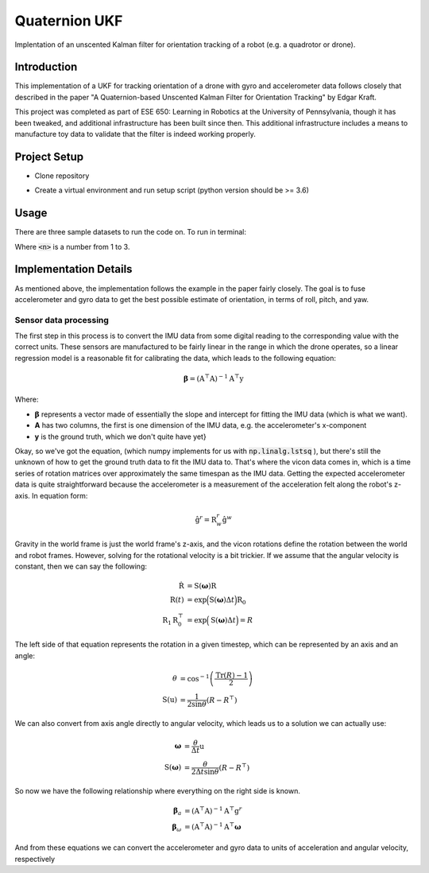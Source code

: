 Quaternion UKF
==============

Implentation of an unscented Kalman filter for orientation tracking of a robot (e.g. a quadrotor or drone).

Introduction
------------

This implementation of a UKF for tracking orientation of a drone with gyro and accelerometer data follows closely that described in the paper "A Quaternion-based Unscented Kalman Filter for Orientation Tracking" by Edgar Kraft.

This project was completed as part of ESE 650: Learning in Robotics at the University of Pennsylvania, though it has been tweaked, and additional infrastructure has been built since then. This additional infrastructure includes a means to manufacture toy data to validate that the filter is indeed working properly.

Project Setup
-------------

* Clone repository

.. code-block:: bash
    :linenos:

    git clone https://github.com/mattlisle/quaternion-ukf.git

* Create a virtual environment and run setup script (python version should be >= 3.6)

.. code-block::
    :linenos:

    virtualenv --python=/usr/bin/python /path/to/new/virtualenv
    source /path/to/new/virtualenv/bin/activate
    make install

Usage
-----

There are three sample datasets to run the code on. To run in terminal:

.. code-block:: bash
    :linenos:

    make run DATASET=<n>

Where :code:`<n>` is a number from 1 to 3.

Implementation Details
----------------------

As mentioned above, the implementation follows the example in the paper fairly closely. The goal is to fuse accelerometer and gyro data to get the best possible estimate of orientation, in terms of roll, pitch, and yaw.

Sensor data processing
^^^^^^^^^^^^^^^^^^^^^^

The first step in this process is to convert the IMU data from some digital reading to the corresponding value with the correct units. These sensors are manufactured to be fairly linear in the range in which the drone operates, so a linear regression model is a reasonable fit for calibrating the data, which leads to the following equation:

.. math::
    
    \boldsymbol{\beta} = \left(\textbf{A}^{\top}\textbf{A}\right)^{-1}\textbf{A}^{\top}\textbf{y}

Where:

* :math:`\boldsymbol{\beta}` represents a vector made of essentially the slope and intercept for fitting the IMU data (which is what we want).
* **A** has two columns, the first is one dimension of the IMU data, e.g. the accelerometer's x-component
* **y** is the ground truth, which we don't quite have yet}

Okay, so we've got the equation, (which numpy implements for us with :code:`np.linalg.lstsq` ), but there's still the unknown of how to get the ground truth data to fit the IMU data to. That's where the vicon data comes in, which is a time series of rotation matrices over approximately the same timespan as the IMU data. Getting the expected accelerometer data is quite straightforward because the accelerometer is a measurement of the acceleration felt along the robot's z-axis. In equation form:

.. math::

  \hat{\textbf{g}}^r = \textbf{R}_w^r \hat{\textbf{g}}^w

Gravity in the world frame is just the world frame's z-axis, and the vicon rotations define the rotation between the world and robot frames. However, solving for the rotational velocity is a bit trickier. If we assume that the angular velocity is constant, then we can say the following:

.. math::

  \dot{\textbf{R}} &= \textbf{S}(\boldsymbol{\omega})\textbf{R} \\
  \textbf{R}(t) &= \exp \Big( \textbf{S}(\boldsymbol{\omega}) \Delta t \Big) \textbf{R}_0 \\
  \textbf{R}_1 \textbf{R}_0^{\top} &= \exp \Big( \textbf{S}(\boldsymbol{\omega}) \Delta t \Big) = R

The left side of that equation represents the rotation in a given timestep, which can be represented by an axis and an angle:


.. math::

    \theta &= \cos^{-1} \left( \frac{\text{Tr}(R) - 1}{2} \right) \\
    \textbf{S}(\textbf{u}) &= \frac{1}{2 \sin \theta} \left( R - R^{\top} \right)

We can also convert from axis angle directly to angular velocity, which leads us to a solution we can actually use:

.. math::

    \boldsymbol{\omega} &= \frac{\theta}{\Delta t} \textbf{u} \\
    \textbf{S}(\boldsymbol{\omega}) &= \frac{\theta}{2 \Delta t \sin \theta} \left( R - R^{\top} \right)

So now we have the following relationship where everything on the right side is known.

.. math::
    
    \boldsymbol{\beta}_a &= \left(\textbf{A}^{\top}\textbf{A}\right)^{-1}\textbf{A}^{\top}\textbf{g}^r \\
    \boldsymbol{\beta}_\omega &= \left(\textbf{A}^{\top}\textbf{A}\right)^{-1}\textbf{A}^{\top}\boldsymbol{\omega}

And from these equations we can convert the accelerometer and gyro data to units of acceleration and angular velocity, respectively
